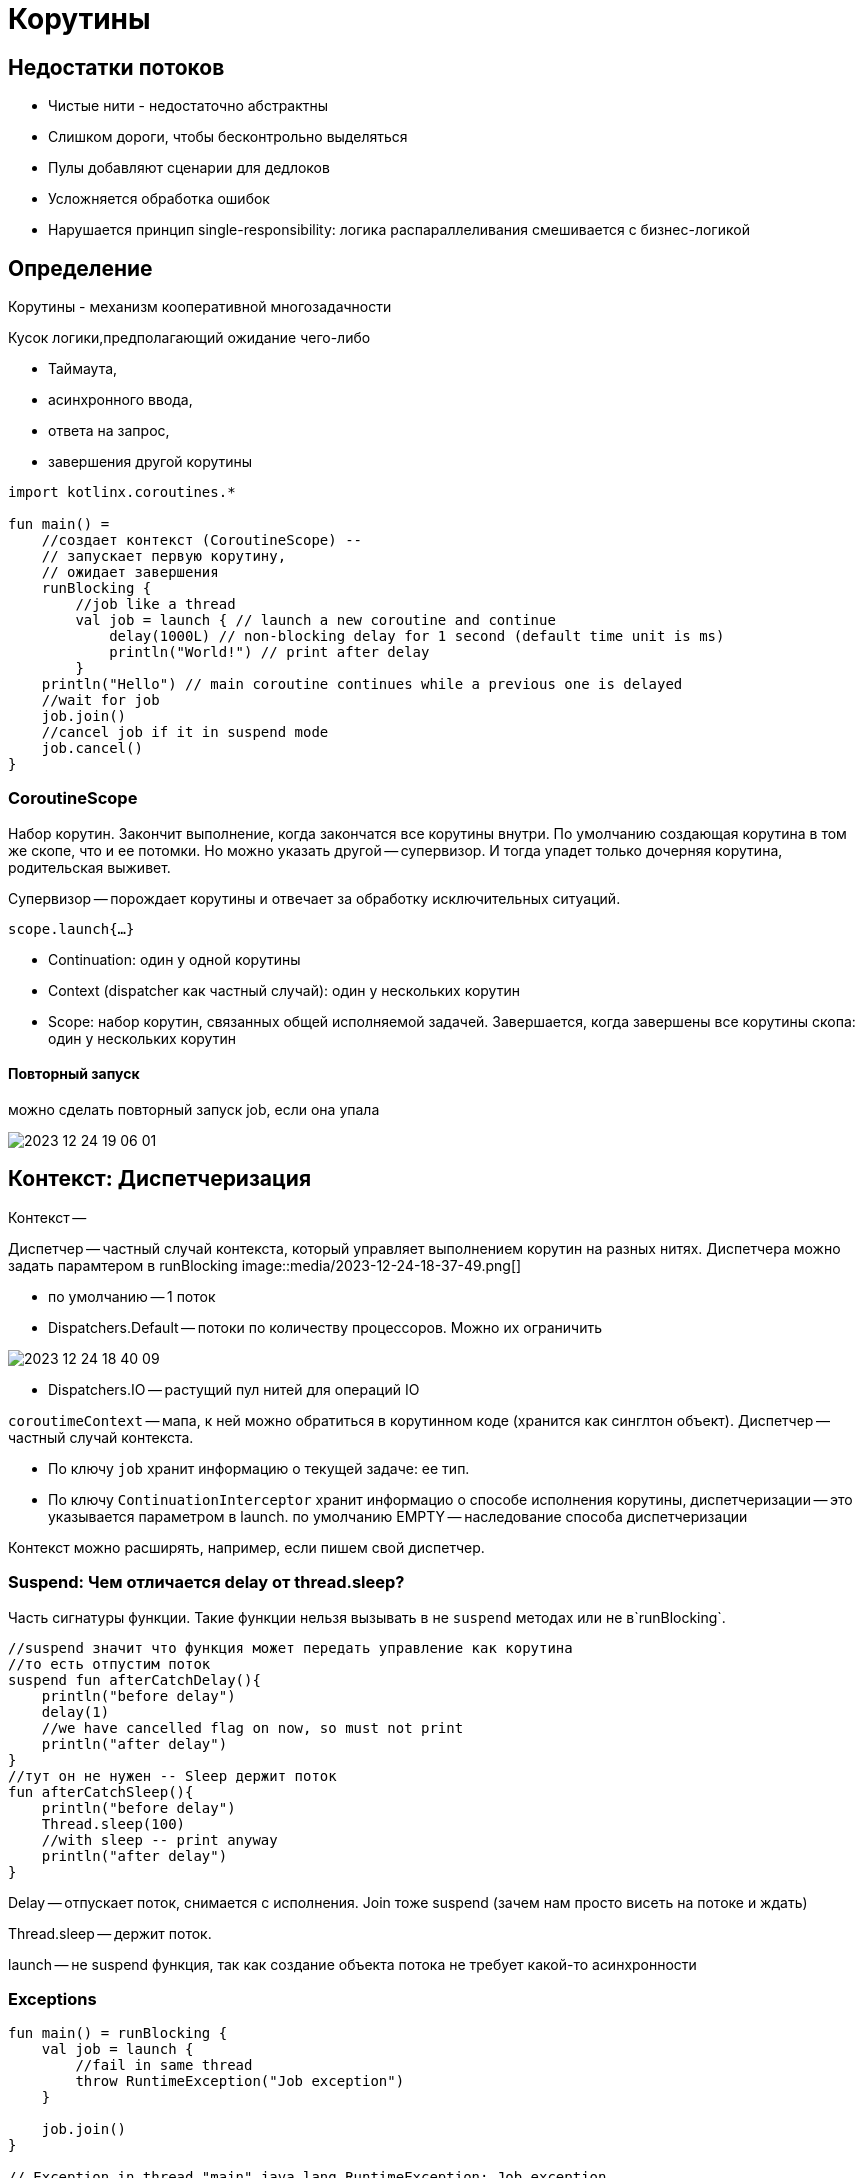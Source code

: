 = Корутины

== Недостатки потоков 
* Чистые нити - недостаточно абстрактны
* Слишком дороги, чтобы бесконтрольно выделяться 
* Пулы добавляют сценарии для дедлоков
* Усложняется обработка ошибок
* Нарушается принцип single-responsibility: логика распараллеливания смешивается с бизнес-логикой

== Определение
Корутины - механизм кооперативной многозадачности

Кусок логики,предполагающий ожидание чего-либо

* Таймаута, 
* асинхронного ввода, 
* ответа на запрос, 
* завершения другой корутины

```kotlin 
import kotlinx.coroutines.*

fun main() = 
    //создает контекст (CoroutineScope) -- 
    // запускает первую корутину,
    // ожидает завершения
    runBlocking { 
        //job like a thread
        val job = launch { // launch a new coroutine and continue
            delay(1000L) // non-blocking delay for 1 second (default time unit is ms)
            println("World!") // print after delay
        }
    println("Hello") // main coroutine continues while a previous one is delayed
    //wait for job
    job.join()
    //cancel job if it in suspend mode
    job.cancel()
}
```
=== CoroutineScope 
Набор корутин. Закончит выполнение, когда закончатся все корутины внутри. По умолчанию создающая корутина в том же скопе, что и ее потомки. Но можно указать другой -- супервизор. И тогда упадет только дочерняя корутина, родительская выживет. 

Супервизор -- порождает корутины и отвечает за обработку исключительных ситуаций.

`scope.launch{...}`

* Continuation: один у одной корутины 
* Context (dispatcher как частный случай): один у нескольких корутин 
* Scope: набор корутин, связанных общей исполняемой задачей. Завершается, когда завершены все корутины скопа: один у нескольких корутин

==== Повторный запуск
можно сделать повторный запуск job, если она упала 

image::media/2023-12-24-19-06-01.png[]

== Контекст: Диспетчеризация 
Контекст -- 

Диспетчер -- частный случай контекста, который управляет выполнением корутин на разных нитях. Диспетчера можно задать парамтером в runBlocking 
image::media/2023-12-24-18-37-49.png[]

* по умолчанию -- 1 поток
* Dispatchers.Default -- потоки по количеству процессоров. Можно их ограничить 

image::media/2023-12-24-18-40-09.png[]

* Dispatchers.IO -- растущий пул нитей для операций IO 

`coroutimeContext` -- мапа, к ней можно обратиться в корутинном коде (хранится как синглтон объект). Диспетчер -- частный случай контекста. 


* По ключу `job` хранит информацию о текущей задаче: ее тип.

* По ключу `ContinuationInterceptor` хранит информацио о способе исполнения корутины, диспетчеризации -- это указывается параметром в launch. по умолчанию EMPTY -- наследование способа диспетчеризации

Контекст можно расширять, например, если пишем свой диспетчер.

=== Suspend: Чем отличается delay от thread.sleep?

Часть сигнатуры функции. Такие функции нельзя вызывать в не `suspend` методах или не в`runBlocking`.
```kotlin 
//suspend значит что функция может передать управление как корутина
//то есть отпустим поток 
suspend fun afterCatchDelay(){
    println("before delay")
    delay(1)
    //we have cancelled flag on now, so must not print
    println("after delay")
}
//тут он не нужен -- Sleep держит поток
fun afterCatchSleep(){
    println("before delay")
    Thread.sleep(100)
    //with sleep -- print anyway
    println("after delay")
}
```

Delay -- отпускает поток, снимается с исполнения. Join  тоже suspend (зачем нам просто висеть на потоке и ждать)

Thread.sleep -- держит поток. 

launch -- не suspend функция, так как создание объекта потока не требует какой-то асинхронности


=== Exceptions 
```kotlin 
fun main() = runBlocking {
    val job = launch {
        //fail in same thread
        throw RuntimeException("Job exception")
    }
    
    job.join()
}

// Exception in thread "main" java.lang.RuntimeException: Job exception
```

Можем в основном потоке поймать исключение из порожденной корутины. Но при первом вызове suspend метода основного потока он тоже рухнет с cancellationException. 

```kotlin 
fun main() = runBlocking {
    val job = launch {
        delay(1000L)
        throw RuntimeException("Job exception")
    }
    try {
        delay(2000)
    } catch (t: Throwable) {
        println("GOT: " + t)
        println("IS CANCELLED: " + job.isCancelled)
        println("IS INTERRUPTED: " + Thread.interrupted())

        //out: 
        //GOT: BlockingCoroutine is cancelling
        // IS CANCELLED: true
        // IS INTERRUPTED: false
    }
    afterCatchSleep()
    //afterCatchDelay
}
suspend fun afterCatchDelay(){
    println("before delay")
    delay(1)
    //we have cancelled flag on now, so must not print
    println("after delay")

    // out:
    //
    // before delay
    // Exception in thread "main" java.lang.RuntimeException: Job exception
}
//не suspend!!
fun afterCatchSleep(){
    println("before delay")
    Thread.sleep(100)
    //with sleep -- print anyway
    println("after delay")

    // out:
    //
    // before delay
    // after delay
    // Exception in thread "main" java.lang.RuntimeException: Job exception
}
```

=== Состояния job 

image::media/2023-12-23-23-16-43.png[]

cancelling -- уже вызвали cancel, но еще не перешли в suspend метод

Методы job: 

* complete 

 Completes this job. The result is true if this job was completed as a result of this invocation and false otherwise (if it was already completed). Subsequent invocations of this function have no effect and always produce false.

* cancel 

=== Dispatchers 
При создании runBlocking можно задавать диспетчера (?)


При создании job можно задавать режим запуска. Например, ленивый (не начнет исполняться, пока не вызовем start явно (?))

```kotlin 
fun main() {
        runBlocking(Dispatchers.Default) {
        val job = launch(start=CoroutineStart.LAZY) {
        delay(2000)
    }
    println(job)
    println(job.isActive)
    job.start()
...
```

```kotlin
withContext(context){
    ...
}
```

Запустить корутину внутри другой с заданным контекстом 
=== Потоки-потомки
Через контекст можно смотреть запущенные job'ы. При этом рекурсивные потомки в списке не видны, только прямые.

```kotlin 
coroutineContext.job.children.toList()
```

`cancel` потока рекурсивно вызывается на всех потомках.

=== Continuation: Отложенные вычисление

Каждой корутине соответствует объект, реализующий интерфейс `Continuation`. Этот объект можно получить и "разбудить" через него корутину. Можно получить объект двумя способами 

* `` -- продолжает исполнение штатным образом 
* `` -- бросает исключение

==== Пример 
Хотим привязать continuation'у  обработчик -- Handler 




===== Общий алгоритм 
suspendCoroutine -- делает приготовления, после которых вызывает лямбду и передает туда continuation, соответствующий текущей корутине.

Ей нужно дать лямбду, в которую приедет continuation. Его нужно пристроить таким образом, чтобы в колбеке был вызван какой-то resume.

```kotlin
suspendCoroutine { continuation -> 
            //начинаем выполнять код лямбды линейно
            socket.connect(
                isa, continuation, Handler(this)
            )
            //после того как выполнили suspend эту корутину
            //она снова оживет, когда будет выполнен resume у ее continuation
        }
        ```

В примере мы пользуемся асинхронным сокетом. Его метод connect имеет 3 аргумента 

* адрес сокета 
* attachment -- `The object to attach to the I/O operation; can be null` -- наш Continuation 
* completionHandler --Callback, `The handler for consuming the result` -- CompletionHandler, наш Handler реализует этот интерфейс

=====  Handler

```kotlin 
class Handler<T>(private val socket: CoroutineSocket) 
    : CompletionHandler<T, Continuation<T>> {

        override fun completed(result: T, attachment: Continuation<T>) {
            socket.isConnected = true
            //продолжим выполнение с результатом
            attachment.resume(result)
        }

        override fun failed(exc: Throwable, attachment: Continuation<T>) {
            //продолжим выполнение, упав с исключением"
            attachment.resumeWithException(exc)
        }
    }
```



=== Deferred 

недостатки launch -- не возвращает значения. Для получения результата используют класс deferred (async -- запустить, await -- дождаться результата)

image::media/2023-12-24-19-08-49.png[]